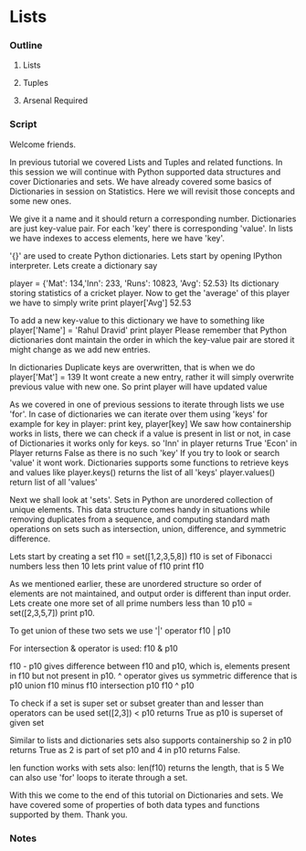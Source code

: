 * Lists
*** Outline
***** Lists
***** Tuples
***** Arsenal Required
*** Script
    Welcome friends. 
    
    In previous tutorial we covered Lists and Tuples and related 
    functions. In this session we will continue with Python supported
    data structures and cover Dictionaries and sets. We have already 
    covered some basics of Dictionaries in session on Statistics. Here
    we will revisit those concepts and some new ones. 
    
    We give it a name and it should return a corresponding number. 
    Dictionaries are just key-value pair. For each 'key' there is
    corresponding 'value'. In lists we have indexes to access elements,
    here we have 'key'. 
    
    '{}' are used to create Python dictionaries. Lets start by opening 
    IPython interpreter. Lets create a dictionary say

    player = {'Mat': 134,'Inn': 233,
    'Runs': 10823, 'Avg': 52.53}
    Its dictionary storing statistics of a cricket player.
    Now to get the 'average' of this player we have to simply write
    print player['Avg']
    52.53

    To add a new key-value to this dictionary we have to something like
    player['Name'] = 'Rahul Dravid'
    print player    
    Please remember that Python dictionaries dont maintain the order
    in which the key-value pair are stored it might change as we add new
    entries.

    In dictionaries Duplicate keys are overwritten, that is when we do 
    player['Mat'] = 139
    It wont create a new entry, rather it will simply overwrite previous
    value with new one. So
    print player
    will have updated value

    As we covered in one of previous sessions to iterate through lists 
    we use 'for'. In case of dictionaries we can iterate over them using 
    'keys' for example
    for key in player:
        print key, player[key]
    We saw how containership works in lists, there we can check if a 
    value is present in list or not, in case of Dictionaries it works
    only for keys. so
    'Inn' in player
    returns True
    'Econ' in Player
    returns False as there is no such 'key'
    If you try to look or search 'value' it wont work.
    Dictionaries supports some functions to retrieve keys and values 
    like
    player.keys()
    returns the list of all 'keys'
    player.values()
    return list of all 'values'    

    Next we shall look at 'sets'. Sets in Python are unordered 
    collection of unique elements. This data structure comes handy in
    situations while removing duplicates from a sequence, and computing 
    standard math operations on sets such as intersection, union, 
    difference, and symmetric difference. 
    
    Lets start by creating a set
    f10 = set([1,2,3,5,8])
    f10 is set of Fibonacci numbers less then 10
    lets print value of f10
    print f10

    As we mentioned earlier, these are unordered structure so order of
    elements are not maintained, and output order is different than 
    input order. Lets create one more set of all prime numbers less than
    10
    p10 = set([2,3,5,7])
    print p10.
    
    To get union of these two sets we use '|' operator
    f10 | p10
    
    For intersection & operator is used:
    f10 & p10
    
    f10 - p10 gives difference between f10 and p10, which is, elements
    present in f10 but not present in p10.
    ^ operator gives us symmetric difference that is p10 union f10 minus
    f10 intersection p10
    f10 ^ p10

    To check if a set is super set or subset greater than and lesser than
    operators can be used
    set([2,3]) < p10
    returns True as p10 is superset of given set
    
    Similar to lists and dictionaries sets also supports containership so
    2 in p10
    returns True as 2 is part of set p10 and 
    4 in p10
    returns False.
    
    len function works with sets also:
    len(f10) returns the length, that is 5
    We can also use 'for' loops to iterate through a set.
    
    With this we come to the end of this tutorial on Dictionaries and 
    sets. We have covered some of properties of both data types and 
    functions supported by them. Thank you.

*** Notes
